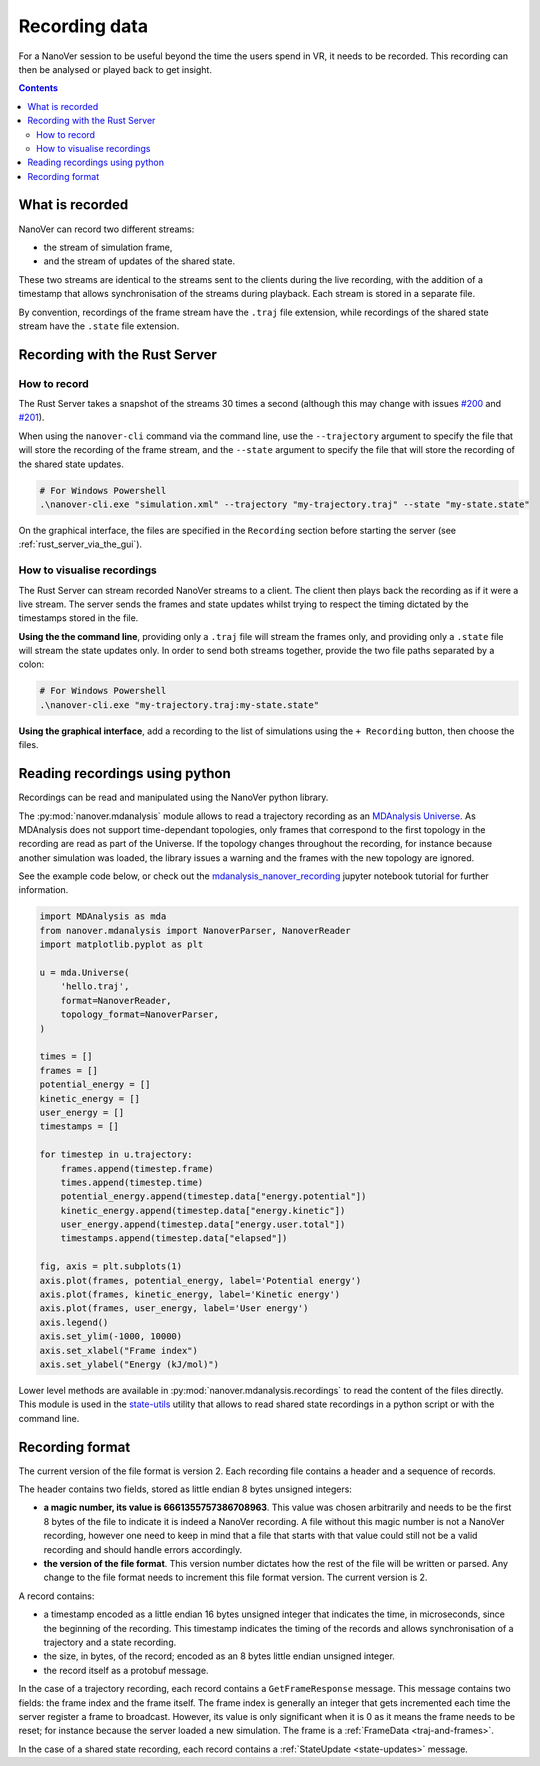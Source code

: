 Recording data
==============

.. _Rust server: https://github.com/IRL2/nanover-rs

For a NanoVer session to be useful beyond the time the users spend in VR, it needs to be recorded.
This recording can then be analysed or played back to get insight.

.. contents:: Contents
    :depth: 2
    :local:

What is recorded
----------------

NanoVer can record two different streams:

* the stream of simulation frame,
* and the stream of updates of the shared state.

These two streams are identical to the streams sent to the clients during the live recording,
with the addition of a timestamp that allows synchronisation of the streams during playback.
Each stream is stored in a separate file.

By convention, recordings of the frame stream have the ``.traj`` file extension,
while recordings of the shared state stream  have the ``.state`` file extension.

Recording with the Rust Server
------------------------------

How to record
~~~~~~~~~~~~~

The Rust Server takes a snapshot of the streams 30 times a second (although this may change with
issues `#200 <https://github.com/IRL2/nanover-rs/issues/200>`_ and
`#201 <https://github.com/IRL2/nanover-rs/issues/201>`_).

When using the ``nanover-cli`` command via the command line, use the ``--trajectory`` argument to specify the file that
will store the recording of the frame stream, and the ``--state`` argument to specify the file that will store
the recording of the shared state updates.

.. code-block::

    # For Windows Powershell
    .\nanover-cli.exe "simulation.xml" --trajectory "my-trajectory.traj" --state "my-state.state"

On the graphical interface, the files are specified in the ``Recording`` section before starting the server
(see :ref:`rust_server_via_the_gui`).


How to visualise recordings
~~~~~~~~~~~~~~~~~~~~~~~~~~~

The Rust Server can stream recorded NanoVer streams to a client. The client then plays back the recording as if it were
a live stream.
The server sends the frames and state updates whilst trying to respect the timing dictated by the timestamps stored
in the file.

**Using the the command line**, providing only a ``.traj`` file will stream the frames only,
and providing only a ``.state`` file will stream the state updates only.
In order to send both streams together, provide the two file paths separated by a colon:

.. code-block::

    # For Windows Powershell
    .\nanover-cli.exe "my-trajectory.traj:my-state.state"


**Using the graphical interface**, add a recording to the list of simulations using the ``+ Recording`` button,
then choose the files.


Reading recordings using python
-------------------------------

Recordings can be read and manipulated using the NanoVer python library.

The :py:mod:`nanover.mdanalysis` module allows to read a trajectory recording as an
`MDAnalysis Universe <https://userguide.mdanalysis.org/stable/universe.html#universe>`_.
As MDAnalysis does not support time-dependant topologies, only frames that correspond to the first topology in the
recording are read as part of the Universe.
If the topology changes throughout the recording, for instance because another simulation was loaded,
the library issues a warning and the frames with the new topology are ignored.

See the example code below, or check out the
`mdanalysis_nanover_recording <https://github.com/IRL2/nanover-protocol/blob/main/examples/mdanalysis/mdanalysis_nanover_recording.ipynb>`_
jupyter notebook tutorial for further information.

.. code:: python

    import MDAnalysis as mda
    from nanover.mdanalysis import NanoverParser, NanoverReader
    import matplotlib.pyplot as plt

    u = mda.Universe(
        'hello.traj',
        format=NanoverReader,
        topology_format=NanoverParser,
    )

    times = []
    frames = []
    potential_energy = []
    kinetic_energy = []
    user_energy = []
    timestamps = []

    for timestep in u.trajectory:
        frames.append(timestep.frame)
        times.append(timestep.time)
        potential_energy.append(timestep.data["energy.potential"])
        kinetic_energy.append(timestep.data["energy.kinetic"])
        user_energy.append(timestep.data["energy.user.total"])
        timestamps.append(timestep.data["elapsed"])

    fig, axis = plt.subplots(1)
    axis.plot(frames, potential_energy, label='Potential energy')
    axis.plot(frames, kinetic_energy, label='Kinetic energy')
    axis.plot(frames, user_energy, label='User energy')
    axis.legend()
    axis.set_ylim(-1000, 10000)
    axis.set_xlabel("Frame index")
    axis.set_ylabel("Energy (kJ/mol)")


Lower level methods are available in :py:mod:`nanover.mdanalysis.recordings` to read the content of the files directly.
This module is used in the `state-utils <https://github.com/IRL2/nanover-utils>`_ utility that allows to read shared
state recordings in a python script or with the command line.

Recording format
----------------

The current version of the file format is version 2.
Each recording file contains a header and a sequence of records.

The header contains two fields, stored as little endian 8 bytes unsigned integers:

* **a magic number, its value is 6661355757386708963**. This value was chosen arbitrarily and needs to be the first
  8 bytes of the file to indicate it is indeed a NanoVer recording. A file without this magic number is not a NanoVer
  recording, however one need to keep in mind that a file that starts with that value could still not be a valid
  recording and should handle errors accordingly.
* **the version of the file format**. This version number dictates how the rest of the file will be written or parsed.
  Any change to the file format needs to increment this file format version. The current version is 2.

A record contains:

* a timestamp encoded as a little endian 16 bytes unsigned integer that indicates the time, in microseconds,
  since the beginning of the recording.
  This timestamp indicates the timing of the records and allows synchronisation of a trajectory and a state recording.
* the size, in bytes, of the record; encoded as an 8 bytes little endian unsigned integer.
* the record itself as a protobuf message.

In the case of a trajectory recording, each record contains a ``GetFrameResponse`` message.
This message contains two fields: the frame index and the frame itself.
The frame index is generally an integer that gets incremented each time the server register a frame to broadcast.
However, its value is only significant when it is 0 as it means the frame needs to be reset;
for instance because the server loaded a new simulation. The frame is a :ref:`FrameData <traj-and-frames>`.

In the case of a shared state recording, each record contains a :ref:`StateUpdate <state-updates>` message.
